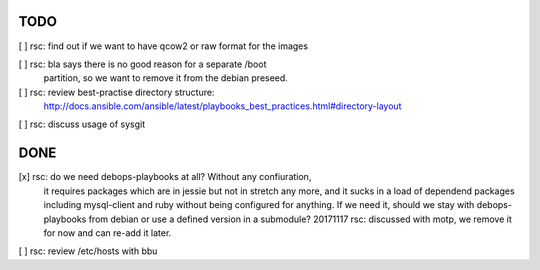 TODO
====

[ ] rsc: find out if we want to have qcow2 or raw format for the images

[ ] rsc: bla says there is no good reason for a separate /boot
    partition, so we want to remove it from the debian preseed.

[ ] rsc: review best-practise directory structure:
    http://docs.ansible.com/ansible/latest/playbooks_best_practices.html#directory-layout

[ ] rsc: discuss usage of sysgit

DONE
====

[x] rsc: do we need debops-playbooks at all? Without any confiuration,
    it requires packages which are in jessie but not in stretch any more,
    and it sucks in a load of dependend packages including mysql-client and
    ruby without being configured for anything. If we need it, should we
    stay with debops-playbooks from debian or use a defined version in a
    submodule?
    20171117 rsc: discussed with motp, we remove it for now and can
    re-add it later.

[ ] rsc: review /etc/hosts with bbu

